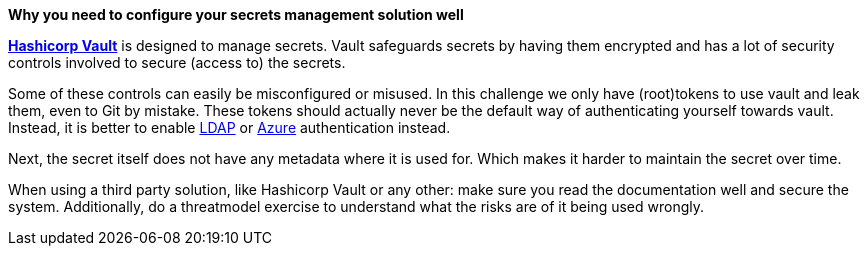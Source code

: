 *Why you need to configure your secrets management solution well*

https://www.vaultproject.io/[*Hashicorp Vault*] is designed to manage secrets. Vault safeguards secrets by having them encrypted and has a lot of security controls involved to secure (access to) the secrets.

Some of these controls can easily be misconfigured or misused. In this challenge we only have (root)tokens to use vault and leak them, even to Git by mistake. These tokens should actually never be the default way of authenticating yourself towards vault. Instead, it is better to enable https://www.vaultproject.io/docs/auth/ldap[LDAP] or https://www.vaultproject.io/docs/auth/azure[Azure] authentication instead.

Next, the secret itself does not have any metadata where it is used for. Which makes it harder to maintain the secret over time.

When using a third party solution, like Hashicorp Vault or any other: make sure you read the documentation well and secure the system.
Additionally, do a threatmodel exercise to understand what the risks are of it being used wrongly.
